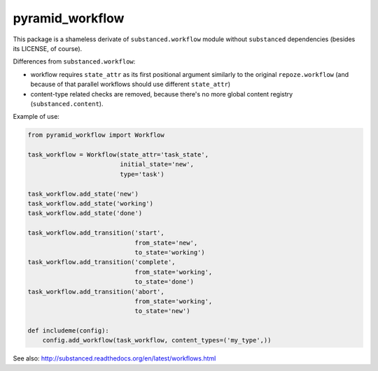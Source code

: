 pyramid_workflow
================

.. image:: https://secure.travis-ci.org/datakurre/pyramid_workflow.png
   :target: http://travis-ci.org/datakurre/pyramid_workflow

This package is a shameless derivate of ``substanced.workflow`` module without
``substanced`` dependencies (besides its LICENSE, of course).

Differences from ``substanced.workflow``:

- workflow requires ``state_attr`` as its first positional argument
  similarly to the original ``repoze.workflow`` (and because of that
  parallel workflows should use different ``state_attr``)

- content-type related checks are removed, because there's no more
  global content registry (``substanced.content``).

Example of use:

.. code:: python

   from pyramid_workflow import Workflow

   task_workflow = Workflow(state_attr='task_state',
                            initial_state='new',
                            type='task')

   task_workflow.add_state('new')
   task_workflow.add_state('working')
   task_workflow.add_state('done')

   task_workflow.add_transition('start',
                                from_state='new',
                                to_state='working')
   task_workflow.add_transition('complete',
                                from_state='working',
                                to_state='done')
   task_workflow.add_transition('abort',
                                from_state='working',
                                to_state='new')

   def includeme(config):
       config.add_workflow(task_workflow, content_types=('my_type',))

See also: http://substanced.readthedocs.org/en/latest/workflows.html
